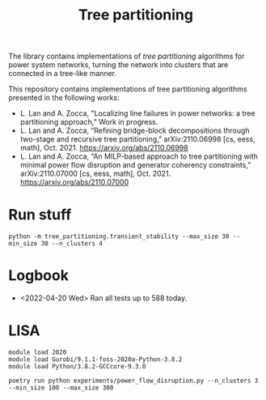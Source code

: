 #+TITLE: Tree partitioning
The library contains implementations of /tree partitioning/ algorithms for power system networks, turning the network into clusters that are connected in a tree-like manner.

#+html: <p align="center"><img width=600 height=450 src="ieee118.jpg"/></p>

This repository contains implementations of tree partitioning algorithms presented in the following works:
- L. Lan and A. Zocca, "Localizing line failures in power networks: a tree partitioning approach," Work in progress.
- L. Lan and A. Zocca, “Refining bridge-block decompositions through two-stage and recursive tree partitioning,” arXiv:2110.06998 [cs, eess, math], Oct. 2021. https://arxiv.org/abs/2110.06998
- L. Lan and A. Zocca, “An MILP-based approach to tree partitioning with minimal power flow disruption and generator coherency constraints,” arXiv:2110.07000 [cs, eess, math], Oct. 2021. https://arxiv.org/abs/2110.07000

* Run stuff
#+begin_src
python -m tree_partitioning.transient_stability --max_size 30 --min_size 30 --n_clusters 4
#+end_src

* Logbook
- <2022-04-20 Wed> Ran all tests up to 588 today.

* LISA
#+begin_src shell
module load 2020
module load Gurobi/9.1.1-foss-2020a-Python-3.8.2
module load Python/3.8.2-GCCcore-9.3.0
#+end_src

#+begin_src
poetry run python experiments/power_flow_disruption.py --n_clusters 3 --min_size 100 --max_size 300
#+end_src

